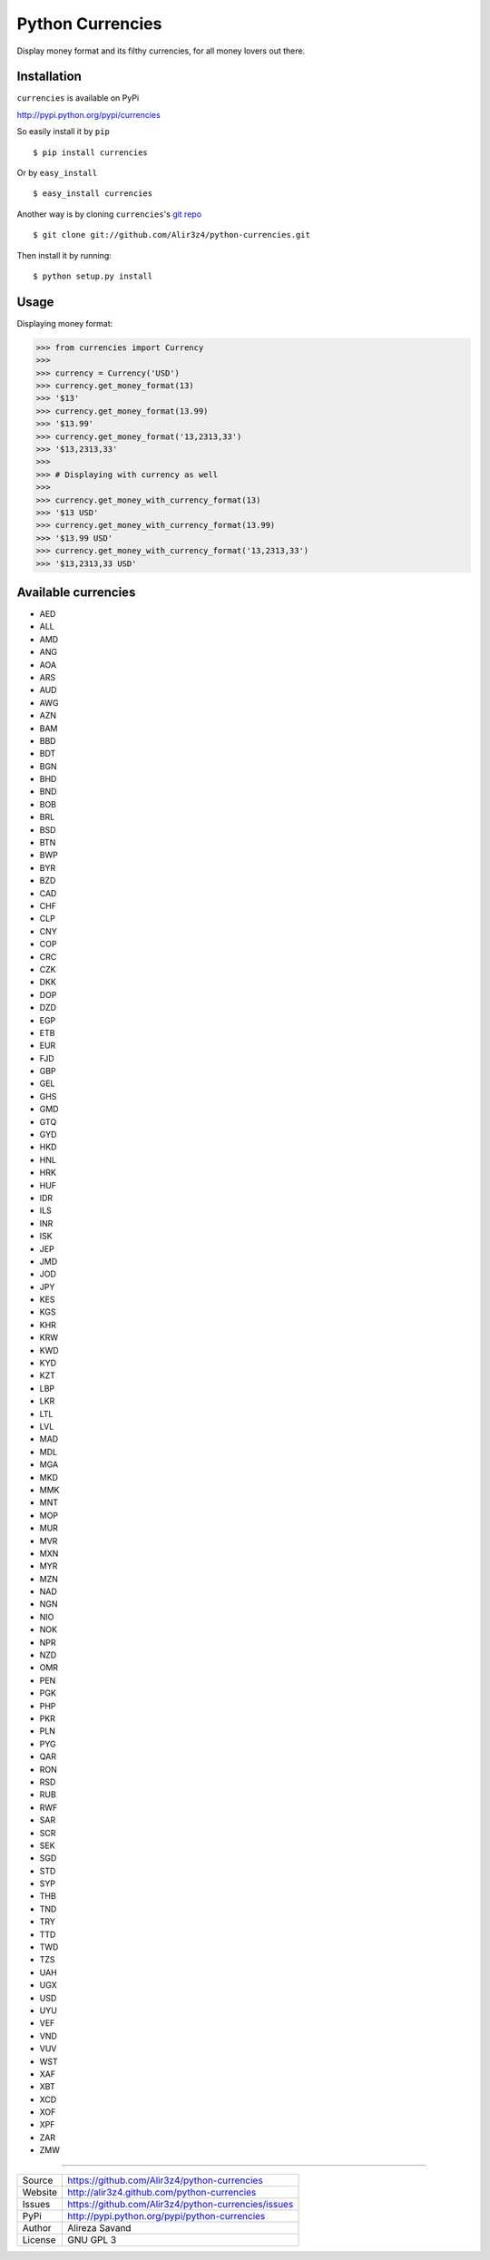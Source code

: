 ==================
Python Currencies
==================

Display money format and its filthy currencies, for all money lovers out there.

.. image:: https://secure.travis-ci.org/Alir3z4/python-currencies.png
   :alt: Build Status
   :target: http://travis-ci.org/Alir3z4/python-currencies


.. image:: https://coveralls.io/repos/Alir3z4/currencies/badge.png
   :alt: Coverage Status
   :target: https://coveralls.io/r/Alir3z4/python-currencies


.. image:: https://pypip.in/d/currencies/badge.png
   :alt: Downloads
   :target: https://pypi.python.org/pypi/currencies/


.. image:: https://pypip.in/v/currencies/badge.png
   :alt: Version
   :target: https://pypi.python.org/pypi/currencies/


.. image:: https://pypip.in/egg/currencies/badge.png
   :alt: Egg
   :target: https://pypi.python.org/pypi/currencies/


.. image:: https://pypip.in/wheel/currencies/badge.png
   :alt: Wheel
   :target: https://pypi.python.org/pypi/currencies/


.. image:: https://pypip.in/format/currencies/badge.png
   :alt: Format
   :target: https://pypi.python.org/pypi/currencies/

.. image:: https://pypip.in/license/currencies/badge.png
   :alt: License
   :target: https://pypi.python.org/pypi/currencies/



Installation
------------
``currencies`` is available on PyPi

http://pypi.python.org/pypi/currencies

So easily install it by ``pip``

::

    $ pip install currencies

Or by ``easy_install``

::

    $ easy_install currencies

Another way is by cloning ``currencies``'s `git repo <https://github.com/Alir3z4/python-currencies>`_

::

    $ git clone git://github.com/Alir3z4/python-currencies.git

Then install it by running:
::

    $ python setup.py install


Usage
-----

Displaying money format:

>>> from currencies import Currency
>>>
>>> currency = Currency('USD')
>>> currency.get_money_format(13)
>>> '$13'
>>> currency.get_money_format(13.99)
>>> '$13.99'
>>> currency.get_money_format('13,2313,33')
>>> '$13,2313,33'
>>>
>>> # Displaying with currency as well
>>>
>>> currency.get_money_with_currency_format(13)
>>> '$13 USD'
>>> currency.get_money_with_currency_format(13.99)
>>> '$13.99 USD'
>>> currency.get_money_with_currency_format('13,2313,33')
>>> '$13,2313,33 USD'



Available currencies
---------------------

* AED
* ALL
* AMD
* ANG
* AOA
* ARS
* AUD
* AWG
* AZN
* BAM
* BBD
* BDT
* BGN
* BHD
* BND
* BOB
* BRL
* BSD
* BTN
* BWP
* BYR
* BZD
* CAD
* CHF
* CLP
* CNY
* COP
* CRC
* CZK
* DKK
* DOP
* DZD
* EGP
* ETB
* EUR
* FJD
* GBP
* GEL
* GHS
* GMD
* GTQ
* GYD
* HKD
* HNL
* HRK
* HUF
* IDR
* ILS
* INR
* ISK
* JEP
* JMD
* JOD
* JPY
* KES
* KGS
* KHR
* KRW
* KWD
* KYD
* KZT
* LBP
* LKR
* LTL
* LVL
* MAD
* MDL
* MGA
* MKD
* MMK
* MNT
* MOP
* MUR
* MVR
* MXN
* MYR
* MZN
* NAD
* NGN
* NIO
* NOK
* NPR
* NZD
* OMR
* PEN
* PGK
* PHP
* PKR
* PLN
* PYG
* QAR
* RON
* RSD
* RUB
* RWF
* SAR
* SCR
* SEK
* SGD
* STD
* SYP
* THB
* TND
* TRY
* TTD
* TWD
* TZS
* UAH
* UGX
* USD
* UYU
* VEF
* VND
* VUV
* WST
* XAF
* XBT
* XCD
* XOF
* XPF
* ZAR
* ZMW


----

========== ======
Source      https://github.com/Alir3z4/python-currencies
Website     http://alir3z4.github.com/python-currencies
Issues      https://github.com/Alir3z4/python-currencies/issues
PyPi        http://pypi.python.org/pypi/python-currencies
Author      Alireza Savand
License     GNU GPL 3
========== ======
